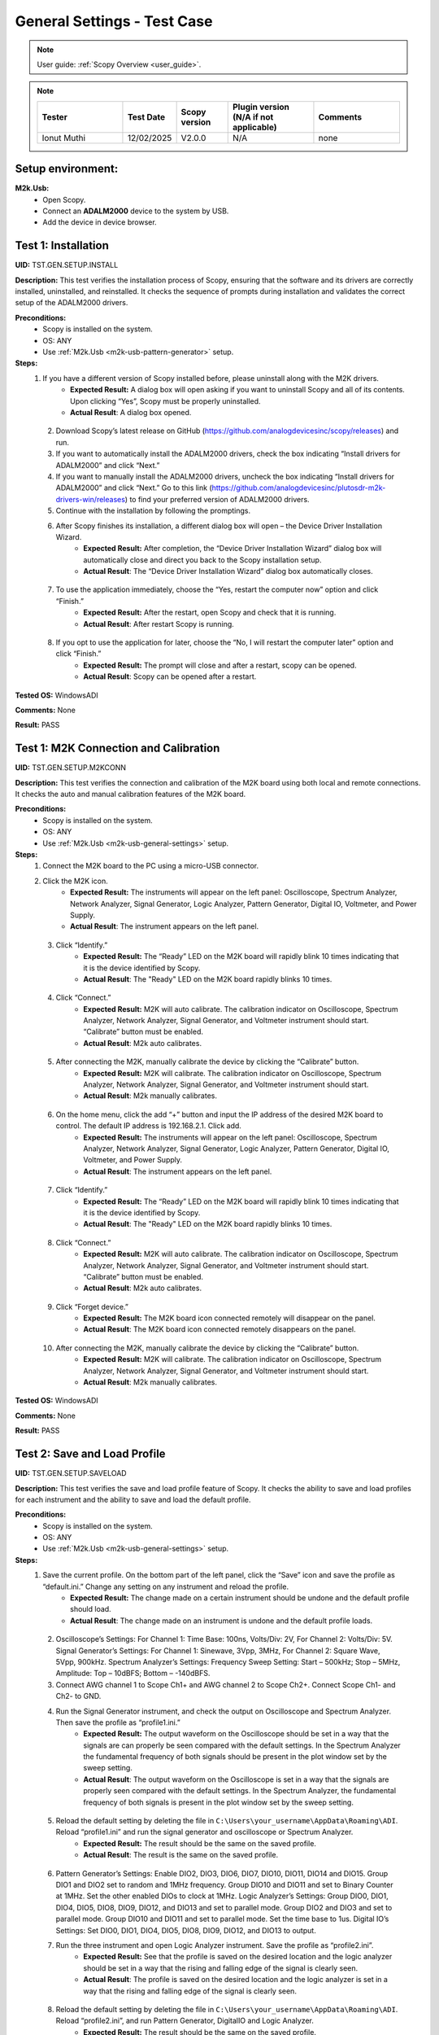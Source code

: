 .. _m2k_general_settings_tests:

General Settings - Test Case
===============================================

.. note::

    User guide: :ref:`Scopy Overview <user_guide>`.


.. note::
    .. list-table:: 
       :widths: 50 30 30 50 50
       :header-rows: 1

       * - Tester
         - Test Date
         - Scopy version
         - Plugin version (N/A if not applicable)
         - Comments
       * - Ionut Muthi
         - 12/02/2025
         - V2.0.0
         - N/A
         - none

Setup environment:
-----------------------------------------------

.. _m2k-usb-general-settings:

**M2k.Usb:**
        - Open Scopy.
        - Connect an **ADALM2000** device to the system by USB.
        - Add the device in device browser.

Test 1: Installation
-----------------------------------------------

**UID:** TST.GEN.SETUP.INSTALL

**Description:** This test verifies the installation process of Scopy, ensuring that the software and its drivers are correctly installed, uninstalled, and reinstalled. It checks the sequence of prompts during installation and validates the correct setup of the ADALM2000 drivers.

**Preconditions:**
        - Scopy is installed on the system.
        - OS: ANY
        - Use :ref:`M2k.Usb <m2k-usb-pattern-generator>` setup.

**Steps:**
        1. If you have a different version of Scopy installed before, please uninstall along with the M2K drivers.
                - **Expected Result:** A dialog box will open asking if you want to uninstall Scopy and all of its contents. Upon clicking “Yes”, Scopy must be properly uninstalled.
                - **Actual Result**: A dialog box opened.

..
  Actual test result goes here.
..

        2. Download Scopy’s latest release on GitHub (https://github.com/analogdevicesinc/scopy/releases) and run.
        3. If you want to automatically install the ADALM2000 drivers, check the box indicating “Install drivers for ADALM2000” and click “Next.”
        4. If you want to manually install the ADALM2000 drivers, uncheck the box indicating “Install drivers for ADALM2000” and click “Next.” Go to this link (https://github.com/analogdevicesinc/plutosdr-m2k-drivers-win/releases) to find your preferred version of ADALM2000 drivers.
        5. Continue with the installation by following the promptings.
        6. After Scopy finishes its installation, a different dialog box will open – the Device Driver Installation Wizard.
                - **Expected Result:** After completion, the “Device Driver Installation Wizard” dialog box will automatically close and direct you back to the Scopy installation setup.
                - **Actual Result**: The “Device Driver Installation Wizard” dialog box automatically closes.

..
  Actual test result goes here.
..

        7. To use the application immediately, choose the “Yes, restart the computer now” option and click “Finish.”
                - **Expected Result:** After the restart, open Scopy and check that it is running.
                - **Actual Result**: After restart Scopy is running.

..
  Actual test result goes here.
..

        8. If you opt to use the application for later, choose the “No, I will restart the computer later” option and click “Finish.”
                - **Expected Result:** The prompt will close and after a restart, scopy can be opened.
                - **Actual Result**: Scopy can be opened after a restart.

..
  Actual test result goes here.
..

**Tested OS:** WindowsADI

..
  Details about the tested OS goes here.

**Comments:** None

..
  Any comments about the test goes here.

**Result:** PASS

..
  The result of the test goes here (PASS/FAIL).


Test 1: M2K Connection and Calibration
-----------------------------------------------

**UID:** TST.GEN.SETUP.M2KCONN

**Description:** This test verifies the connection and calibration of the M2K board using both local and remote connections. It checks the auto and manual calibration features of the M2K board.

**Preconditions:**
        - Scopy is installed on the system.
        - OS: ANY
        - Use :ref:`M2k.Usb <m2k-usb-general-settings>` setup.

**Steps:**
        1. Connect the M2K board to the PC using a micro-USB connector.
        2. Click the M2K icon.
                - **Expected Result:** The instruments will appear on the left panel: Oscilloscope, Spectrum Analyzer, Network Analyzer, Signal Generator, Logic Analyzer, Pattern Generator, Digital IO, Voltmeter, and Power Supply.
                - **Actual Result**: The instrument appears on the left panel.

..
  Actual test result goes here.
..

        3. Click “Identify.”
                - **Expected Result:** The “Ready” LED on the M2K board will rapidly blink 10 times indicating that it is the device identified by Scopy.
                - **Actual Result**: The "Ready" LED on the M2K board rapidly blinks 10 times.

..
  Actual test result goes here.
..

        4. Click “Connect.”
                - **Expected Result:** M2K will auto calibrate. The calibration indicator on Oscilloscope, Spectrum Analyzer, Network Analyzer, Signal Generator, and Voltmeter instrument should start. “Calibrate” button must be enabled.
                - **Actual Result**: M2k auto calibrates.

..
  Actual test result goes here.
..

        5. After connecting the M2K, manually calibrate the device by clicking the “Calibrate” button.
                - **Expected Result:** M2K will calibrate. The calibration indicator on Oscilloscope, Spectrum Analyzer, Network Analyzer, Signal Generator, and Voltmeter instrument should start.
                - **Actual Result**: M2k manually calibrates.

..
  Actual test result goes here.
..

        6. On the home menu, click the add “+” button and input the IP address of the desired M2K board to control. The default IP address is 192.168.2.1. Click add.
                - **Expected Result:** The instruments will appear on the left panel: Oscilloscope, Spectrum Analyzer, Network Analyzer, Signal Generator, Logic Analyzer, Pattern Generator, Digital IO, Voltmeter, and Power Supply.
                - **Actual Result**: The instrument appears on the left panel.

..
  Actual test result goes here.
..

        7. Click “Identify.”
                - **Expected Result:** The “Ready” LED on the M2K board will rapidly blink 10 times indicating that it is the device identified by Scopy.
                - **Actual Result**: The "Ready" LED on the M2K board rapidly blinks 10 times.

..
  Actual test result goes here.
..

        8. Click “Connect.”
                - **Expected Result:** M2K will auto calibrate. The calibration indicator on Oscilloscope, Spectrum Analyzer, Network Analyzer, Signal Generator, and Voltmeter instrument should start. “Calibrate” button must be enabled.
                - **Actual Result**: M2k auto calibrates.

..
  Actual test result goes here.
..

        9. Click “Forget device.”
                - **Expected Result:** The M2K board icon connected remotely will disappear on the panel.
                - **Actual Result**: The M2K board icon connected remotely disappears on the panel.

..
  Actual test result goes here.
..

        10. After connecting the M2K, manually calibrate the device by clicking the “Calibrate” button.
                 - **Expected Result:** M2K will calibrate. The calibration indicator on Oscilloscope, Spectrum Analyzer, Network Analyzer, Signal Generator, and Voltmeter instrument should start.
                 - **Actual Result**: M2k manually calibrates.

..
  Actual test result goes here.
..

**Tested OS:** WindowsADI

..
  Details about the tested OS goes here.
 
**Comments:** None

..
  Any comments about the test goes here.

**Result:** PASS

..
  The result of the test goes here (PASS/FAIL).


Test 2: Save and Load Profile
-----------------------------------------------

**UID:** TST.GEN.SETUP.SAVELOAD

**Description:** This test verifies the save and load profile feature of Scopy. It checks the ability to save and load profiles for each instrument and the ability to save and load the default profile.

**Preconditions:**
        - Scopy is installed on the system.
        - OS: ANY
        - Use :ref:`M2k.Usb <m2k-usb-general-settings>` setup.

**Steps:**
        1. Save the current profile. On the bottom part of the left panel, click the “Save” icon and save the profile as “default.ini.” Change any setting on any instrument and reload the profile.
                - **Expected Result:** The change made on a certain instrument should be undone and the default profile should load.
                - **Actual Result**: The change made on an instrument is undone and the default profile loads.

..
  Actual test result goes here.
..

        2. Oscilloscope’s Settings: For Channel 1: Time Base: 100ns, Volts/Div: 2V, For Channel 2: Volts/Div: 5V. Signal Generator’s Settings: For Channel 1: Sinewave, 3Vpp, 3MHz, For Channel 2: Square Wave, 5Vpp, 900kHz. Spectrum Analyzer’s Settings: Frequency Sweep Setting: Start – 500kHz; Stop – 5MHz, Amplitude: Top – 10dBFS; Bottom – -140dBFS.
        3. Connect AWG channel 1 to Scope Ch1+ and AWG channel 2 to Scope Ch2+. Connect Scope Ch1- and Ch2- to GND.
        4. Run the Signal Generator instrument, and check the output on Oscilloscope and Spectrum Analyzer. Then save the profile as “profile1.ini.”
                - **Expected Result:** The output waveform on the Oscilloscope should be set in a way that the signals are can properly be seen compared with the default settings. In the Spectrum Analyzer the fundamental frequency of both signals should be present in the plot window set by the sweep setting.
                - **Actual Result**: The output waveform on the Oscilloscope is set in a way that the signals are properly seen compared with the default settings. In the Spectrum Analyzer, the fundamental frequency of both signals is present in the plot window set by the sweep setting.

..
  Actual test result goes here.
..

        5. Reload the default setting by deleting the file in ``C:\Users\your_username\AppData\Roaming\ADI``. Reload “profile1.ini” and run the signal generator and oscilloscope or Spectrum Analyzer.
                - **Expected Result:** The result should be the same on the saved profile.
                - **Actual Result**: The result is the same on the saved profile.

..
  Actual test result goes here.
..

        6. Pattern Generator’s Settings: Enable DIO2, DIO3, DIO6, DIO7, DIO10, DIO11, DIO14 and DIO15. Group DIO1 and DIO2 set to random and 1MHz frequency. Group DIO10 and DIO11 and set to Binary Counter at 1MHz. Set the other enabled DIOs to clock at 1MHz. Logic Analyzer’s Settings: Group DIO0, DIO1, DIO4, DIO5, DIO8, DIO9, DIO12, and DIO13 and set to parallel mode. Group DIO2 and DIO3 and set to parallel mode. Group DIO10 and DIO11 and set to parallel mode. Set the time base to 1us. Digital IO’s Settings: Set DIO0, DIO1, DIO4, DIO5, DIO8, DIO9, DIO12, and DIO13 to output.
        7. Run the three instrument and open Logic Analyzer instrument. Save the profile as “profile2.ini”.
                - **Expected Result:** See that the profile is saved on the desired location and the logic analyzer should be set in a way that the rising and falling edge of the signal is clearly seen.
                - **Actual Result**: The profile is saved on the desired location and the logic analyzer is set in a way that the rising and falling edge of the signal is clearly seen.

..
  Actual test result goes here.
..

        8. Reload the default setting by deleting the file in ``C:\Users\your_username\AppData\Roaming\ADI``. Reload “profile2.ini”, and run Pattern Generator, DigitalIO and Logic Analyzer.
                - **Expected Result:** The result should be the same on the saved profile.
                - **Actual Result**: The result is the same on the saved profile.

..
  Actual test result goes here.
..

        9. Power Supply’s Settings: Set to “Tracking Mode” with 35% tracking setting. Set positive supply to 3V and the negative supply should automatically be set to -1.05V. Signal Generator’s Settings: For Channel 1: Sinewave, 2Vpp, 10kHz, For Channel 2: Sinewave, 1Vpp, 10kHz, 90deg phase. Voltmeter Settings: For Channel 1: DC (Direct Current), History – OFF, For Channel 2: AC (20Hz – 40kHz), History – ON (1s). Network Analyzer: Reference: Channel 1, 2V Amplitude, Sweep: Linear, Start – 1kHz, Stop – 100kHz, Sample Count – 200, Display: Min. Magnitude – -90dB, Max. Magnitude – 10dB, Min. Phase – -100deg, Max. Phase – 100deg.
        10. Connect Positive Supply to Scope Ch1+, connect AWG1 to Scope Ch2+, connect scope Ch1- and Scope Ch2- to GND.
        11. Run Power Supply, Voltmeter and Signal Generator to see if the voltmeter will be able to read 3V on channel 1 and 0.7V on channel 2. Save the profile as “profile3.ini”.
                 - **Expected Result:** Channel 1’s history should be off and channel 2’s history should be present and the reading must be stable.
                 - **Actual Result**: The history is off on channel 1 and present on channel 2. The reading is stable.

..
  Actual test result goes here.
..

        12. Reload the default setting by deleting the file in ``C:\Users\your_username\AppData\Roaming\ADI``. Reload “profile3.ini”, and run Power Supply, Voltmeter and Signal Generator.
                 - **Expected Result:** The result should be the same on the saved profile. The network analyzer’s setting should be retained.
                 - **Actual Result**: The result is the same on the saved profile. The network analyzer’s setting is retained.

..
  Actual test result goes here.
..

**Tested OS:** WindowsADI

..
  Details about the tested OS goes here.

**Comments:** none

..
  Any comments about the test goes here.

**Result:** PASS

..
  The result of the test goes here (PASS/FAIL).


Test 3: Preferences
-----------------------------------------------

**UID:** TST.GEN.SETUP.PREFERENCES

**Description:** This test verifies the preferences feature of Scopy. It checks the sections of the preferences menu and the options available in each section.

**Preconditions:**
        - Scopy is installed on the system.
        - OS: ANY
        - Use :ref:`M2k.Usb <m2k-usb-general-settings>` setup.

**Steps:**
        1. Click the Preferences option located below the instrument options. After the Preferences menu appears, click the M2kPlugin tab.
                - **Expected Result:** The Preferences menu should contain several sections: General, Analog tools and Logic tools.
                - **Actual Result:**

..
  Actual test result goes here.
..

        2. Enable “Save session when closing Scopy.” This setting is in the General tab.
        3. Use Scopy and play with its instruments, changing the configurations and settings. Close Scopy and reopen.
        4. Enable “Show advanced device information.”
        5. On the Home menu, click the M2K icon and drag down to see the advanced device information.
                - **Expected Result:** A dialog box should appear confirming the reset command.
                - **Actual Result:** Can't find “Show advanced device information.” settings.

..
  Actual test result goes here.
..

        5. Reset profile to default by deleting the files from ``C:\Users\your_username\AppData\Roaming\ADI``. Enable auto save feature. Load profile 1, profile 2 or profile 3 from Testing Save and Load feature steps. Close Scopy and Open.
        6. Following step 5, open Scopy and the current profile should be one of the profiles created from the Save and load test case. On the General Setting preference, the reset scopy is located in the lower right of the Scopy screen. Click reset scopy.
                - **Expected Result:** Reopening Scopy, the profile loaded should be the profile saved. Scopy should return to its default setting. Similar with deleting the files from folder.
                - **Actual Result:** Reopening Scopy, the profile loaded is the profile saved. Scopy returns to its default setting.

..
  Actual test result goes here.
..

        7. In the M2kPlugin Tab, under the Analog tools section, labels on the plot may be toggled on or off.
                - **Expected Result:** Checking the Oscilloscope plot, the labels must synchronize with the option chosen.
                - **Actual Result:** The labels synchronize with the option chosen.

..
  Actual test result goes here.
..

        8. On the Analog tools section, an option to search or not to search marker peaks in the visible domain is given.
        9. Signal Generator’s Settings: For Channel 1: Sinewave, 10Vpp, 500kHz. Spectrum Analyzer’s Sweep Settings: Start – 700kHz, Stop – 1MHz. Disable Channel 2. Connect AWG channel 1 to Scope Ch1+.
        10. Under the Marker Settings, click Marker 1 then “Peak.” Turn the Marker Table on and look for the marked frequencies.
                 - **Expected Result:** A marker labeled M1 will automatically appear on the spectrum upon clicking Marker 1. Clicking “Peak” will put the Marker on the 500kHz mark.
                 - **Actual Result:** A marker labeled M1 appears on the spectrum upon clicking Marker 1. Clicking “Peak” puts the Marker on the 500kHz mark.

..
  Actual test result goes here.
..

        11. Under the Analog tools section, The number of periods shown may be adjusted from 2 to 9.
                 - **Expected Result:** The signal generator’s graphical representation must follow the desired number of periods on the lower frequency channel (if both channels are configured to output waveform signals). When numbers other than 2 to 9 are entered, the number and the line under it turns to red.
                 - **Actual Result:** The signal generator’s graphical representation follows the desired number of periods on the lower frequency channel.

..
  Actual test result goes here.
..

        12. On the Analog tools section, an option to display 0dB on the graph is available. Click to enable it.
        13. Construct a first-order low pass RC filter with the following components: R = 470 Ohms, C = 1uF. This will have a cut-off frequency of ~340 Hz.
        14. Network Analyzer’s Settings: Reference: Channel 1, 1V Amplitude, 0V Offset. Sweep: Logarithmic, Start – 10Hz, Stop – 500kHz, Sample Count - 100. Display: Min. Magnitude – -90dB, Max. Magnitude – 10dB, Min. Phase – -150deg, Max. Phase – 60deg. Run Network Analyzer.
                 - **Expected Result:** The Bode Plot has 0dB on its labels.
                 - **Actual Result:** The Bode Plot has 0dB on its labels.

..
  Actual test result goes here.
..

**Tested OS:** WindowsADI

..
  Details about the tested OS goes here.

**Comments:** on step 5 Can't find “Show advanced device information.” settings.



..
  Any comments about the test goes here.

**Result:** FAIL

..
  The result of the test goes here (PASS/FAIL).


